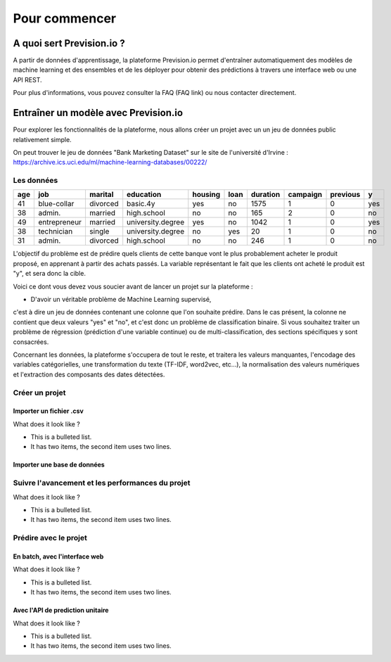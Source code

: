 ==============
Pour commencer
==============

A quoi sert Prevision.io ?
--------------------------

A partir de données d'apprentissage, la plateforme Prevision.io permet d'entraîner automatiquement des modèles de machine learning et des ensembles
et de les déployer pour obtenir des prédictions à travers une interface web ou une API REST.

Pour plus d'informations, vous pouvez consulter la FAQ (FAQ link) ou nous contacter directement.


Entraîner un modèle avec Prevision.io
-------------------------------------

Pour explorer les fonctionnalités de la plateforme, nous allons créer un projet avec un
un jeu de données public relativement simple.

On peut trouver le jeu de données "Bank Marketing Dataset" sur le site de l'université d'Irvine :
https://archive.ics.uci.edu/ml/machine-learning-databases/00222/

Les données
~~~~~~~~~~~


+------+--------------+----------+-------------------+---------+------+----------+----------+----------+-----+
|  age | job          | marital  | education         | housing | loan | duration | campaign | previous | y   |
+======+==============+==========+===================+=========+======+==========+==========+==========+=====+
| 41   | blue-collar  | divorced | basic.4y          | yes     | no   | 1575     | 1        | 0        | yes |
+------+--------------+----------+-------------------+---------+------+----------+----------+----------+-----+
| 38   | admin.       | married  | high.school       | no      | no   | 165      | 2        | 0        | no  |
+------+--------------+----------+-------------------+---------+------+----------+----------+----------+-----+
| 49   | entrepreneur | married  | university.degree | yes     | no   | 1042     | 1        | 0        | yes |
+------+--------------+----------+-------------------+---------+------+----------+----------+----------+-----+
| 38   | technician   | single   | university.degree | no      | yes  | 20       | 1        | 0        | no  |
+------+--------------+----------+-------------------+---------+------+----------+----------+----------+-----+
| 31   | admin.       | divorced | high.school       | no      | no   | 246      | 1        | 0        | no  |
+------+--------------+----------+-------------------+---------+------+----------+----------+----------+-----+

L'objectif du problème est de prédire quels clients de cette banque
vont le plus probablement acheter le produit proposé, en apprenant à partir des achats passés.
La variable représentant le fait que les clients ont acheté le produit est "y", et sera donc la cible.

Voici ce dont vous devez vous soucier avant de lancer un projet sur la plateforme :

* D'avoir un véritable problème de Machine Learning supervisé,
c'est à dire un jeu de données contenant une colonne que l'on souhaite prédire.
Dans le cas présent, la colonne ne contient que deux valeurs "yes" et "no", et c'est
donc un problème de classification binaire. Si vous souhaitez traiter un problème de
régression (prédiction d'une variable continue) ou de multi-classification,
des sections spécifiques y sont consacrées.

Concernant les données, la plateforme s'occupera de tout le reste,
et traitera les
valeurs manquantes, l'encodage des variables catégorielles,
une transformation du texte (TF-IDF, word2vec, etc...), la normalisation
des valeurs numériques et l'extraction des composants des dates détectées.


Créer un projet
~~~~~~~~~~~~~~~

-------------------------
 Importer un fichier .csv
-------------------------

What does it look like ?

* This is a bulleted list.
* It has two items, the second
  item uses two lines.

-----------------------------
 Importer une base de données
-----------------------------


Suivre l'avancement et les performances du projet
~~~~~~~~~~~~~~~~~~~~~~~~~~~~~~~~~~~~~~~~~~~~~~~~~
What does it look like ?

* This is a bulleted list.
* It has two items, the second
  item uses two lines.


Prédire avec le projet
~~~~~~~~~~~~~~~~~~~~~~

-------------------------------
 En batch, avec l'interface web
-------------------------------

What does it look like ?

* This is a bulleted list.
* It has two items, the second
  item uses two lines.

----------------------------------
 Avec l'API de prediction unitaire
----------------------------------

What does it look like ?

* This is a bulleted list.
* It has two items, the second
  item uses two lines.

